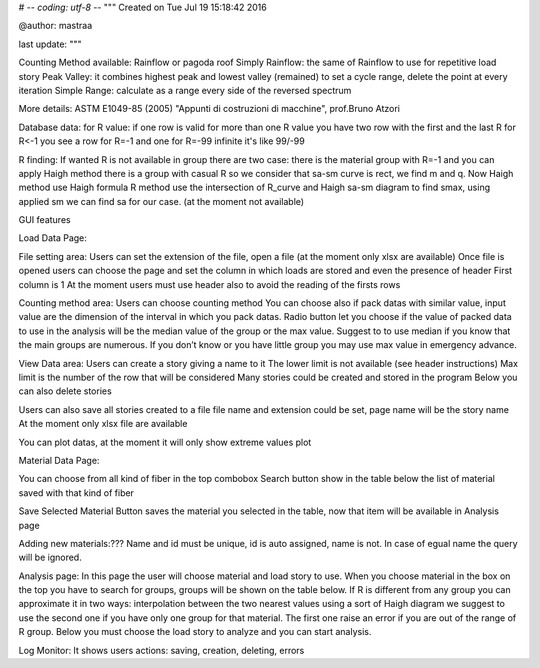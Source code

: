 # -*- coding: utf-8 -*-
"""
Created on Tue Jul 19 15:18:42 2016

@author: mastraa

last update: 
"""

Counting Method available:
Rainflow or pagoda roof
Simply Rainflow: the same of Rainflow to use for repetitive load story
Peak Valley: it combines highest peak and lowest valley (remained) to set a cycle range, delete the point at every iteration
Simple Range: calculate as a range every side of the reversed spectrum

More details:
ASTM E1049-85 (2005)
"Appunti di costruzioni di macchine", prof.Bruno Atzori


Database data:
for R value:
if one row is valid for more than one R value you have two row with the first and the last R
for R<-1 you see a row for R=-1 and one for R=-99
infinite it's like 99/-99

R finding:
If wanted R is not available in group there are two case:
there is the material group with R=-1 and you can apply Haigh method
there is a group with casual R so we consider that sa-sm curve is rect, we find m and q.
Now Haigh method use Haigh formula
R method use the intersection of R_curve and Haigh sa-sm diagram to find smax, using applied sm we can find sa for our case. (at the moment not available)


GUI features

Load Data Page:

File setting area:
Users can set the extension of the file, open a file (at the moment only xlsx are available)
Once file is opened users can choose the page and set the column in which loads are stored and even the presence of header
First column is 1
At the moment users must use header also to avoid the reading of the firsts rows

Counting method area:
Users can choose counting method
You can choose also if pack datas with similar value, input value are the dimension of the interval in which you pack datas.
Radio button let you choose if the value of packed data to use in the analysis will be the median value of the group or the max value. Suggest to to use median if you know that the main groups are numerous.
If you don’t know or you have little group you may use max value in emergency advance. 

View Data area:
Users can create a story giving a name to it
The lower limit is not available (see header instructions)
Max limit is the number of the row that will be considered
Many stories could be created and stored in the program
Below you can also delete stories

Users can also save all stories created to a file
file name and extension could be set, page name will be the story name
At the moment only xlsx file are available

You can plot datas, at the moment it will only show extreme values plot

Material Data Page:

You can choose from all kind of fiber in the top combobox
Search button show in the table below the list of material saved with that kind of fiber

Save Selected Material Button saves the material you selected in the table, now
that item will be available in Analysis page

Adding new materials:???
Name and id must be unique, id is auto assigned, name is not. In case of egual
name the query will be ignored.

Analysis page:
In this page the user will choose material and load story to use.
When you choose material in the box on the top you have to search for groups, groups will be shown on the table below.
If R is different from any group you can approximate it in two ways:
interpolation between the two nearest values
using a sort of Haigh diagram
we suggest to use the second one if you have only one group for that material.
The first one raise an error if you are out of the range of R group.
Below you must choose the load story to analyze and you can start analysis.


Log Monitor:
It shows users actions: saving, creation, deleting, errors